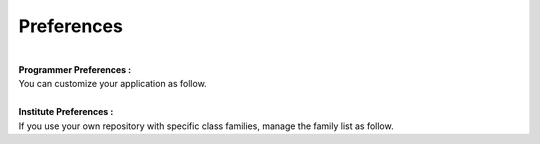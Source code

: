 Preferences
-----------

| 
| **Programmer Preferences :**
| You can customize your application as follow.

| 
| **Institute Preferences :**
| If you use your own repository with specific class families, manage
  the family list as follow.


